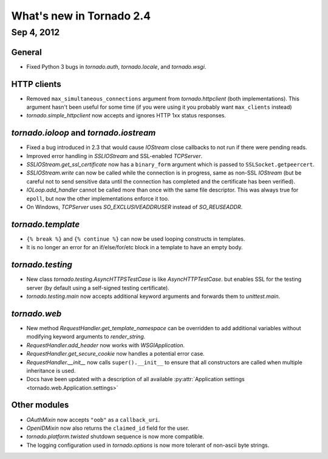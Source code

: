 What's new in Tornado 2.4
=========================

Sep 4, 2012
-----------

General
~~~~~~~

* Fixed Python 3 bugs in `tornado.auth`, `tornado.locale`, and `tornado.wsgi`.

HTTP clients
~~~~~~~~~~~~

* Removed ``max_simultaneous_connections`` argument from `tornado.httpclient`
  (both implementations).  This argument hasn't been useful for some time
  (if you were using it you probably want ``max_clients`` instead)
* `tornado.simple_httpclient` now accepts and ignores HTTP 1xx status
  responses.

`tornado.ioloop` and `tornado.iostream`
~~~~~~~~~~~~~~~~~~~~~~~~~~~~~~~~~~~~~~~

* Fixed a bug introduced in 2.3 that would cause `IOStream` close callbacks
  to not run if there were pending reads.
* Improved error handling in `SSLIOStream` and SSL-enabled `TCPServer`.
* `SSLIOStream.get_ssl_certificate` now has a ``binary_form`` argument
  which is passed to ``SSLSocket.getpeercert``.
* `SSLIOStream.write` can now be called while the connection is in progress,
  same as non-SSL `IOStream` (but be careful not to send sensitive data until
  the connection has completed and the certificate has been verified).
* `IOLoop.add_handler` cannot be called more than once with the same file
  descriptor.  This was always true for ``epoll``, but now the other
  implementations enforce it too.
* On Windows, `TCPServer` uses `SO_EXCLUSIVEADDRUSER` instead of `SO_REUSEADDR`.

`tornado.template`
~~~~~~~~~~~~~~~~~~

* ``{% break %}`` and ``{% continue %}`` can now be used looping constructs
  in templates.
* It is no longer an error for an if/else/for/etc block in a template to
  have an empty body.

`tornado.testing`
~~~~~~~~~~~~~~~~~

* New class `tornado.testing.AsyncHTTPSTestCase` is like `AsyncHTTPTestCase`.
  but enables SSL for the testing server (by default using a self-signed
  testing certificate).
* `tornado.testing.main` now accepts additional keyword arguments and forwards
  them to `unittest.main`.

`tornado.web`
~~~~~~~~~~~~~

* New method `RequestHandler.get_template_namespace` can be overridden to
  add additional variables without modifying keyword arguments to
  `render_string`.
* `RequestHandler.add_header` now works with `WSGIApplication`.
* `RequestHandler.get_secure_cookie` now handles a potential error case.
* `RequestHandler.__init__` now calls ``super().__init__`` to ensure that
  all constructors are called when multiple inheritance is used.
* Docs have been updated with a description of all available
  :py:attr:`Application settings <tornado.web.Application.settings>`

Other modules
~~~~~~~~~~~~~

* `OAuthMixin` now accepts ``"oob"`` as a ``callback_uri``.
* `OpenIDMixin` now also returns the ``claimed_id`` field for the user.
* `tornado.platform.twisted` shutdown sequence is now more compatible.
* The logging configuration used in `tornado.options` is now more tolerant
  of non-ascii byte strings.
